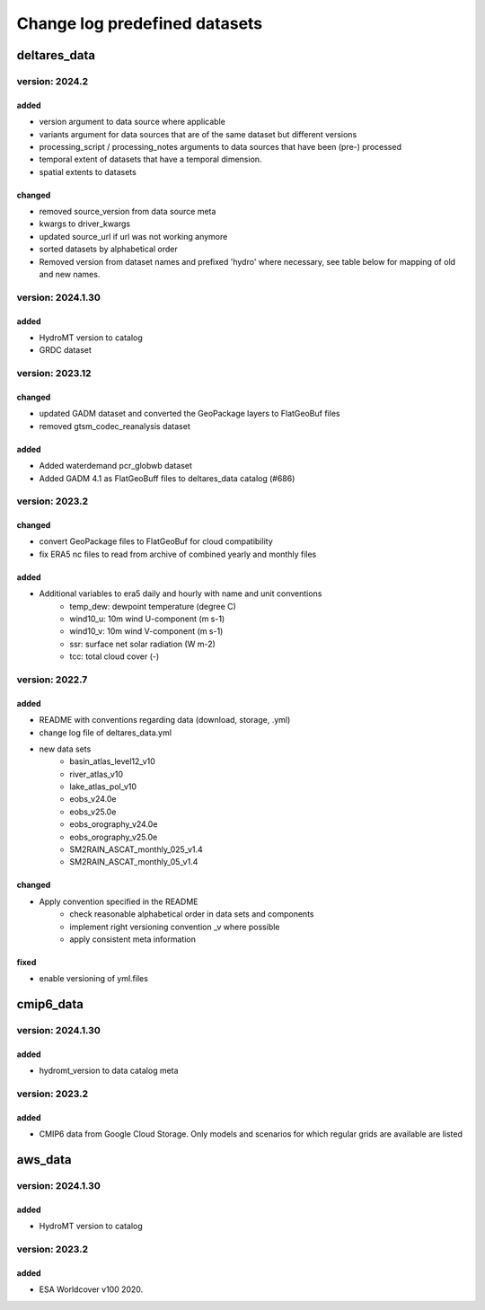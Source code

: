 ==============================
Change log predefined datasets
==============================

deltares_data
=============

version: 2024.2
---------------

added
^^^^^
- version argument to data source where applicable
- variants argument for data sources that are of the same dataset but different versions
- processing_script / processing_notes arguments to data sources that have been (pre-) processed
- temporal extent of datasets that have a temporal dimension.
- spatial extents to datasets

changed
^^^^^^^
- removed source_version from data source meta
- kwargs to driver_kwargs
- updated source_url if url was not working anymore
- sorted datasets by alphabetical order
- Removed version from dataset names and prefixed 'hydro' where necessary, see table below for mapping of old and new names.

.. list-table:: Dataset name changes:
   :widths: 25 25 50
   :header-rows: 1

	* - Old name
	  - New name
	* - basin_atlas_level12_v10
	  - hydro_basin_atlas_level12
	* - eobs_v*
	  - eobs
	* - eobs_orography_v*
	  - eobs_orography
	* - lake_atlas_pol_v10
	  - hydro_lake_atlas
	* - river_atlas_v10
	  - hydro_river_atlas
	* - ghs_pop_2015_54009_v2019a
	  - ghs_pop_2015_54009
	* - glofas_era5_v31
	  - glofas_era5
	* - guf_bld_2012
	  - guf
	* - rivers_lin2019_v1
	  - hydro_rivers_lin2019
	* - SM2RAIN_ASCAT_monthly_025_v1.4
	  - SM2RAIN_ASCAT_monthly_025
	* - SM2RAIN_ASCAT_monthly_05_v1.4
	  - SM2RAIN_ASCAT_monthly_05
	* - soilgrids_2020
	  - soilgrids
	* - vito_2016_v3.0.1
	  - vito_2016
	* - vito_2017_v3.0.1
	  - vito_2017
	* - vito_2018_v3.0.1
	  - vito_2018
	* - vito_2019_v3.0.1
	  - vito_2019



version: 2024.1.30
---------------

added
^^^^^
- HydroMT version to catalog
- GRDC dataset


version: 2023.12
-----------------

changed
^^^^^^^
- updated GADM dataset and converted the GeoPackage layers to FlatGeoBuf files
- removed gtsm_codec_reanalysis dataset

added
^^^^^
- Added waterdemand pcr_globwb dataset
- Added GADM 4.1 as FlatGeoBuff files to deltares_data catalog (#686)


version: 2023.2
----------------

changed
^^^^^^^
- convert GeoPackage files to FlatGeoBuf for cloud compatibility
- fix ERA5 nc files to read from archive of combined yearly and monthly files

added
^^^^^
- Additional variables to era5 daily and hourly with name and unit conventions
	- temp_dew: dewpoint temperature (degree C)
	- wind10_u: 10m wind U-component (m s-1)
	- wind10_v: 10m wind V-component (m s-1)
	- ssr: surface net solar radiation (W m-2)
	- tcc: total cloud cover (-)


version: 2022.7
---------------

added
^^^^^
- README with conventions regarding data (download, storage, .yml)
- change log file of deltares_data.yml
- new data sets
	- basin_atlas_level12_v10
	- river_atlas_v10
	- lake_atlas_pol_v10
	- eobs_v24.0e
	- eobs_v25.0e
	- eobs_orography_v24.0e
	- eobs_orography_v25.0e
	- SM2RAIN_ASCAT_monthly_025_v1.4
	- SM2RAIN_ASCAT_monthly_05_v1.4

changed
^^^^^^^
- Apply convention specified in the README
	- check reasonable alphabetical order in data sets and components
	- implement right versioning convention _v where possible
	- apply consistent meta information

fixed
^^^^^
- enable versioning of yml.files

cmip6_data
==========

version: 2024.1.30
----------------

added
^^^^^
- hydromt_version to data catalog meta


version: 2023.2
---------------

added
^^^^^
- CMIP6 data from Google Cloud Storage. Only models and scenarios for which regular grids are available are listed

aws_data
========

version: 2024.1.30
---------------

added
^^^^^
- HydroMT version to catalog

version: 2023.2
---------------

added
^^^^^
- ESA Worldcover v100 2020.
